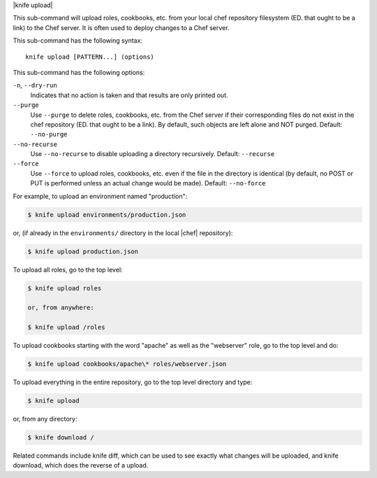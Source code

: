 .. The contents of this file are included in multiple topics.
.. This file describes a command or a sub-command for Knife.
.. This file should not be changed in a way that hinders its ability to appear in multiple documentation sets.


|knife upload|

This sub-command will upload roles, cookbooks, etc. from your local chef repository filesystem (ED. that ought to be a link) to the Chef server.  It is often used to deploy changes to a Chef server.

This sub-command has the following syntax::

   knife upload [PATTERN...] (options)

This sub-command has the following options:

``-n``, ``--dry-run``
   Indicates that no action is taken and that results are only printed out.

``--purge``
   Use ``--purge`` to delete roles, cookbooks, etc. from the Chef server if their corresponding files do not exist in the chef repository (ED. that ought to be a link).  By default, such objects are left alone and NOT purged.  Default: ``--no-purge``

``--no-recurse``
   Use ``--no-recurse`` to disable uploading a directory recursively.  Default: ``--recurse``

``--force``
   Use ``--force`` to upload roles, cookbooks, etc. even if the file in the directory is identical (by default, no POST or PUT is performed unless an actual change would be made).  Default: ``--no-force``

For example, to upload an environment named "production":

.. code-block:: bash

   $ knife upload environments/production.json

or, (if already in the ``environments/`` directory in the local |chef| repository):

.. code-block:: bash

   $ knife upload production.json

To upload all roles, go to the top level:

.. code-block:: bash

   $ knife upload roles

   or, from anywhere:

   $ knife upload /roles

To upload cookbooks starting with the word "apache" as well as the "webserver" role, go to the top level and do:

.. code-block:: bash

   $ knife upload cookbooks/apache\* roles/webserver.json

To upload everything in the entire repository, go to the top level directory and type:

.. code-block:: bash

   $ knife upload

or, from any directory:

.. code-block:: bash

   $ knife download /

Related commands include knife diff, which can be used to see exactly what changes will be uploaded, and knife download, which does the reverse of a upload.

